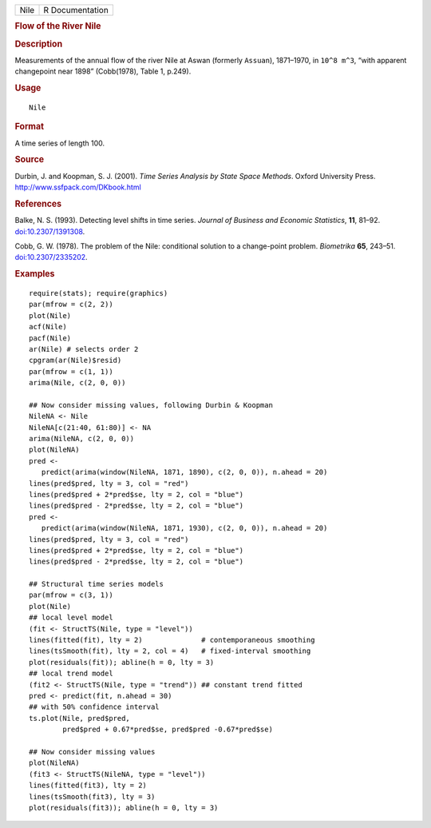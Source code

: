.. container::

   ==== ===============
   Nile R Documentation
   ==== ===============

   .. rubric:: Flow of the River Nile
      :name: flow-of-the-river-nile

   .. rubric:: Description
      :name: description

   Measurements of the annual flow of the river Nile at Aswan (formerly
   ``Assuan``), 1871–1970, in ``10^8 m^3``, “with apparent changepoint
   near 1898” (Cobb(1978), Table 1, p.249).

   .. rubric:: Usage
      :name: usage

   ::

      Nile

   .. rubric:: Format
      :name: format

   A time series of length 100.

   .. rubric:: Source
      :name: source

   Durbin, J. and Koopman, S. J. (2001). *Time Series Analysis by State
   Space Methods*. Oxford University Press.
   http://www.ssfpack.com/DKbook.html

   .. rubric:: References
      :name: references

   Balke, N. S. (1993). Detecting level shifts in time series. *Journal
   of Business and Economic Statistics*, **11**, 81–92.
   `doi:10.2307/1391308 <https://doi.org/10.2307/1391308>`__.

   Cobb, G. W. (1978). The problem of the Nile: conditional solution to
   a change-point problem. *Biometrika* **65**, 243–51.
   `doi:10.2307/2335202 <https://doi.org/10.2307/2335202>`__.

   .. rubric:: Examples
      :name: examples

   ::

      require(stats); require(graphics)
      par(mfrow = c(2, 2))
      plot(Nile)
      acf(Nile)
      pacf(Nile)
      ar(Nile) # selects order 2
      cpgram(ar(Nile)$resid)
      par(mfrow = c(1, 1))
      arima(Nile, c(2, 0, 0))

      ## Now consider missing values, following Durbin & Koopman
      NileNA <- Nile
      NileNA[c(21:40, 61:80)] <- NA
      arima(NileNA, c(2, 0, 0))
      plot(NileNA)
      pred <-
         predict(arima(window(NileNA, 1871, 1890), c(2, 0, 0)), n.ahead = 20)
      lines(pred$pred, lty = 3, col = "red")
      lines(pred$pred + 2*pred$se, lty = 2, col = "blue")
      lines(pred$pred - 2*pred$se, lty = 2, col = "blue")
      pred <-
         predict(arima(window(NileNA, 1871, 1930), c(2, 0, 0)), n.ahead = 20)
      lines(pred$pred, lty = 3, col = "red")
      lines(pred$pred + 2*pred$se, lty = 2, col = "blue")
      lines(pred$pred - 2*pred$se, lty = 2, col = "blue")

      ## Structural time series models
      par(mfrow = c(3, 1))
      plot(Nile)
      ## local level model
      (fit <- StructTS(Nile, type = "level"))
      lines(fitted(fit), lty = 2)              # contemporaneous smoothing
      lines(tsSmooth(fit), lty = 2, col = 4)   # fixed-interval smoothing
      plot(residuals(fit)); abline(h = 0, lty = 3)
      ## local trend model
      (fit2 <- StructTS(Nile, type = "trend")) ## constant trend fitted
      pred <- predict(fit, n.ahead = 30)
      ## with 50% confidence interval
      ts.plot(Nile, pred$pred,
              pred$pred + 0.67*pred$se, pred$pred -0.67*pred$se)

      ## Now consider missing values
      plot(NileNA)
      (fit3 <- StructTS(NileNA, type = "level"))
      lines(fitted(fit3), lty = 2)
      lines(tsSmooth(fit3), lty = 3)
      plot(residuals(fit3)); abline(h = 0, lty = 3)
